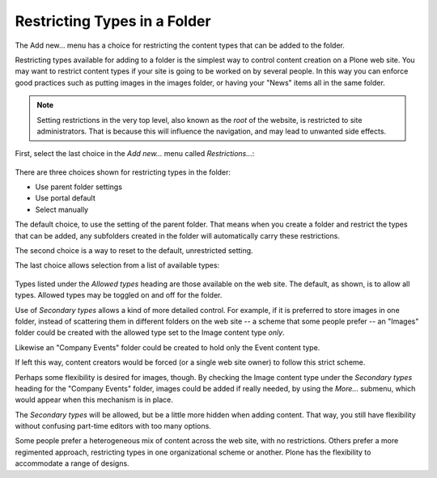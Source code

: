 =============================
Restricting Types in a Folder
=============================

The Add new... menu has a choice for restricting the content types that can be added to the folder.

Restricting types available for adding to a folder is the simplest way to control content creation on a Plone web site.
You may want to restrict content types if your site is going to be worked on by several people.
In this way you can enforce good practices such as putting images in the images folder, or having your "News" items all in the same folder.

.. note::

   Setting restrictions in the very top level, also known as the *root* of the website, is restricted to site administrators.
   That is because this will influence the navigation, and may lead to unwanted side effects.

First, select the last choice in the *Add new...* menu called *Restrictions...*:

.. figure:: ../../_robot/show-restrictions.png
   :align: center
   :alt: show restrictions.png

There are three choices shown for restricting types in the folder:

- Use parent folder settings
- Use portal default
- Select manually

The default choice, to use the setting of the parent folder.
That means when you create a folder and restrict the types that can be added, any subfolders created in the folder will automatically carry these restrictions.

The second choice is a way to reset to the default, unrestricted setting.

The last choice allows selection from a list of available types:

.. figure:: ../../_robot/menu-restrictions.png
   :align: center
   :alt: menu for setting restrictions.png


Types listed under the *Allowed types* heading are those available on the web site.
The default, as shown, is to allow all types.
Allowed types may be toggled on and off for the folder.

Use of *Secondary types* allows a kind of more detailed control.
For example, if it is preferred to store images in one folder, instead of scattering them in different folders on the web site -- a scheme that some people prefer -- an "Images" folder could be created with the allowed type set to the Image content type *only*.

Likewise an "Company Events" folder could be created to hold only the Event content type.

If left this way, content creators would be forced (or a single web site owner) to follow this strict scheme.

Perhaps some flexibility is desired for images, though. By checking the Image content type under the *Secondary types* heading for the "Company Events" folder, images could be added if really needed, by using the *More...* submenu, which would appear when this mechanism is in place.

The *Secondary types* will be allowed, but be a little more hidden when adding content.
That way, you still have flexibility without confusing part-time editors with too many options.

Some people prefer a heterogeneous mix of content across the web site, with no restrictions.
Others prefer a more regimented approach, restricting types in one organizational scheme or another.
Plone has the flexibility to accommodate a range of designs.

